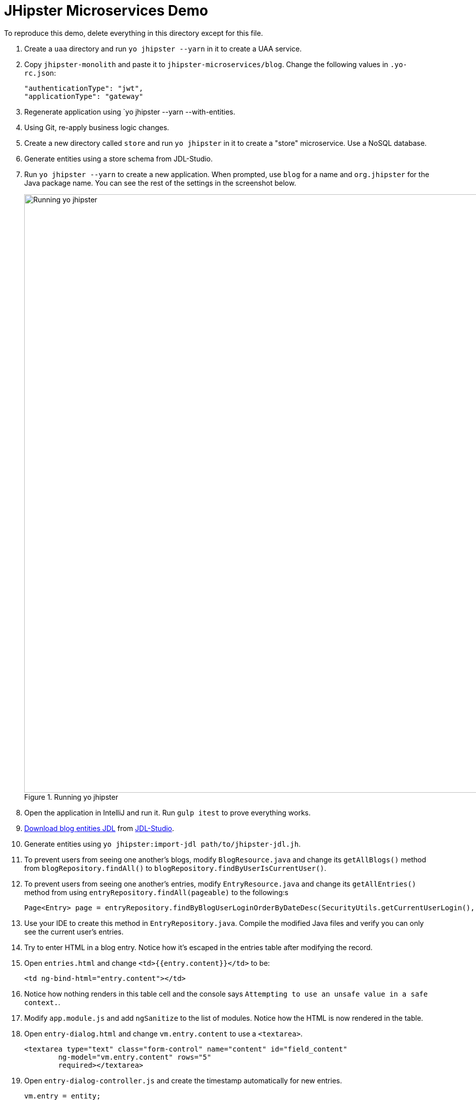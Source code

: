 = JHipster Microservices Demo
:imagesdir: ../../presentation/src/images

To reproduce this demo, delete everything in this directory except for this file.

. Create a `uaa` directory and run `yo jhipster --yarn` in it to create a UAA service.
. Copy `jhipster-monolith` and paste it to `jhipster-microservices/blog`. Change the following values in `.yo-rc.json`:
+
[source,json]
----
"authenticationType": "jwt",
"applicationType": "gateway"
----
. Regenerate application using `yo jhipster --yarn --with-entities.
. Using Git, re-apply business logic changes.
. Create a new directory called `store` and run `yo jhipster` in it to create a "store" microservice. Use a NoSQL database.
. Generate entities using a store schema from JDL-Studio.


. Run `yo jhipster --yarn` to create a new application. When prompted, use `blog` for a name and `org.jhipster` for the Java package name. You can see the rest of the settings in the screenshot below.
+
[[yo-jhipster]]
.Running yo jhipster
image::yo-jhipster.png[Running yo jhipster, 1186, scaledwidth=100%, align=center]
+
. Open the application in IntelliJ and run it. Run `gulp itest` to prove everything works.
// Give an overview of project structure and configuration
. http://bit.ly/jhipster-blog-jdl[Download blog entities JDL] from https://jhipster.github.io/jdl-studio/[JDL-Studio].
. Generate entities using `yo jhipster:import-jdl path/to/jhipster-jdl.jh`.
// Show demo and enter sample data. Show how users and admins can see each other's blogs
. To prevent users from seeing one another's blogs, modify `BlogResource.java` and change its `getAllBlogs()` method from `blogRepository.findAll()` to `blogRepository.findByUserIsCurrentUser()`.
// Create multiple entries, the 2nd with a date after the first.
. To prevent users from seeing one another's entries, modify `EntryResource.java` and change its `getAllEntries()` method from using `entryRepository.findAll(pageable)` to the following:s
// jhip.findBy live template
+
[source,java]
----
Page<Entry> page = entryRepository.findByBlogUserLoginOrderByDateDesc(SecurityUtils.getCurrentUserLogin(), pageable);
----
. Use your IDE to create this method in `EntryRepository.java`. Compile the modified Java files and verify you can only see the current user's entries.
. Try to enter HTML in a blog entry. Notice how it's escaped in the entries table after modifying the record.
. Open `entries.html` and change `<td>{{entry.content}}</td>` to be:
+
[source,html]
----
<td ng-bind-html="entry.content"></td>
----
. Notice how nothing renders in this table cell and the console says `Attempting to use an unsafe value in a safe context.`.
. Modify `app.module.js` and add `ngSanitize` to the list of modules. Notice how the HTML is now rendered in the table.
. Open `entry-dialog.html` and change `vm.entry.content` to use a `<textarea>`.
+
[source,html]
----
<textarea type="text" class="form-control" name="content" id="field_content"
        ng-model="vm.entry.content" rows="5"
        required></textarea>
----
. Open `entry-dialog-controller.js` and create the timestamp automatically for new entries.
// jhip.date live template
+
[source,js]
----
vm.entry = entity;
if (!vm.entry.date) {
    vm.entry.date = new Date();
}
----
. Change `entries.html` to use a layout like a blog rather than a table. Replace `<div class="table-responsive">...</div>` with the following:
// jhip.entries live template
+
[source,html]
----
<div infinite-scroll="vm.loadPage(vm.page + 1)" infinite-scroll-disabled="vm.page >= vm.links['last']">
    <div ng-repeat="entry in vm.entries track by entry.id">
        <h2>{{entry.title}}</h2>
        <small>Posted on {{entry.date | date: 'short'}} by {{entry.blog.user.login}}</small>
        <div ng-bind-html="entry.content"></div>
        <div class="btn-group" style="margin-top: 10px">
            <button type="submit"
                    ui-sref="entry.edit({id:entry.id})"
                    class="btn btn-xs btn-primary">
                <span class="glyphicon glyphicon-pencil"></span>&nbsp;<span
                translate="entity.action.edit"> Edit</span>
            </button>
            <button type="submit"
                    ui-sref="entry.delete({id:entry.id})"
                    class="btn btn-xs btn-danger">
                <span class="glyphicon glyphicon-remove-circle"></span>&nbsp;<span translate="entity.action.delete"> Delete</span>
            </button>
        </div>
    </div>
</div>
----

== Deploy to Heroku
Before running the sub-generator, you must install the https://toolbelt.heroku.com/[Heroku toolbelt], and have a Heroku account created.

You must also http://signup.heroku.com/[create a Heroku account] and log in with the toolbelt by running the following command:

----
$ heroku login
Enter your Heroku credentials.
Email: YOUR_EMAIL
Password (typing will be hidden): YOUR_PASSWORD
Authentication successful.
----

To deploy your application to Heroku, run this command:

`yo jhipster:heroku`

After it finishes, run `heroku open` to view your application.

== Run Gatling Tests
Start your local server, then run Gatling using `./gradlew gatlingRun`.

[CAUTION]
If you're using JHipster 3.11.0, you may encounter https://github.com/jhipster/generator-jhipster/issues/4493[this issue].
